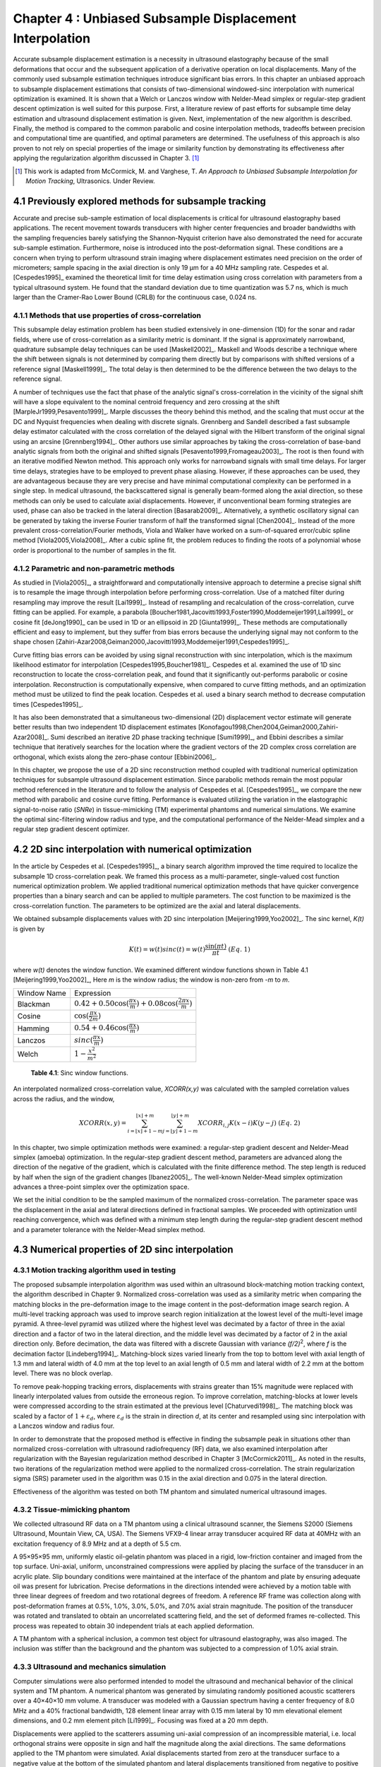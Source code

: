 ===================================================================
Chapter 4 : Unbiased Subsample Displacement Interpolation
===================================================================

.. sectnum::
  :prefix: 4.

Accurate subsample displacement estimation is a necessity in ultrasound
elastography because of the small deformations that occur and the subsequent
application of a derivative operation on local displacements.  Many of the
commonly used subsample estimation techniques introduce significant bias errors.
In this chapter an unbiased approach to subsample displacement estimations that
consists of two-dimensional windowed-sinc interpolation with numerical
optimization is examined.  It is shown that a Welch or Lanczos window with
Nelder-Mead simplex or regular-step gradient descent optimization is well suited
for this purpose.  First, a literature review of past efforts for subsample time
delay estimation and ultrasound displacement estimation is given.  Next,
implementation of the new algorithm is described.  Finally, the method is
compared to the common parabolic and cosine interpolation methods, tradeoffs
between precision and computational time are quantified, and optimal parameters
are determined.  The usefulness of this approach is also proven to not rely on
special properties of the image or similarity function by demonstrating its
effectiveness after applying the regularization algorithm discussed in Chapter
3. [#]_

.. [#] This work is adapted from McCormick, M. and Varghese, T.  *An Approach to Unbiased Subsample Interpolation
  for Motion Tracking*, Ultrasonics.  Under Review.

.. |interp_method_plot| replace:: Fig. 4.1

.. |interp_method_plot_long| replace:: **Figure 4.1**

.. |inclusion_figure| replace:: Fig. 4.2

.. |inclusion_figure_long| replace:: **Figure 4.2**

.. |window_type_plot| replace:: Fig. 4.3

.. |window_type_plot_long| replace:: **Figure 4.3**

.. |window_length_plot| replace:: Fig. 4.4

.. |window_length_plot_long| replace:: **Figure 4.4**

.. |simplex_offset_plot| replace:: Fig. 4.5

.. |simplex_offset_plot_long| replace:: **Figure 4.5**



.. |sinc_windows_table| replace:: Table 4.1

.. |sinc_windows_table_long| replace:: **Table 4.1**

.. |opt_times_table| replace:: Table 4.2

.. |opt_times_table_long| replace:: **Table 4.2**

~~~~~~~~~~~~~~~~~~~~~~~~~~~~~~~~~~~~~~~~~~~~~~~~~~
Previously explored methods for subsample tracking
~~~~~~~~~~~~~~~~~~~~~~~~~~~~~~~~~~~~~~~~~~~~~~~~~~

Accurate and precise sub-sample estimation of local displacements is critical
for ultrasound elastography based applications.  The recent movement towards transducers with
higher center frequencies and broader bandwidths with the sampling frequencies
barely satisfying the Shannon-Nyquist criterion have also demonstrated the need
for accurate sub-sample estimation.
Furthermore, noise is introduced into the post-deformation signal.
These conditions are a concern when trying to perform ultrasound strain imaging
where displacement estimates need precision on the order of micrometers;
sample spacing in the axial direction is only 19 μm for a 40 MHz sampling
rate.  Cespedes et al. [Cespedes1995]_ examined the theoretical limit for time
delay estimation using cross correlation with parameters from a typical
ultrasound system.  He found that the standard deviation due to time quantization was 5.7
ns, which is much larger than the Cramer-Rao Lower Bound (CRLB) for the continuous
case, 0.024 ns.

Methods that use properties of cross-correlation
================================================

This subsample delay estimation problem has been studied extensively in
one-dimension (1D) for
the sonar and radar fields, where use of cross-correlation as a similarity
metric is dominant.  If the signal is approximately narrowband,
quadrature subsample delay techniques can be used [Maskell2002]_.
Maskell and Woods describe a technique where the shift between signals is not
determined by comparing them directly but by comparisons with shifted versions of
a reference signal [Maskell1999]_.  The total delay is then determined to be the difference
between the two delays to the reference signal.

A number of techniques use the fact that phase of the analytic signal's
cross-correlation in the vicinity of the signal shift will have a slope
equivalent to the nominal centroid frequency and zero crossing at the shift
[MarpleJr1999,Pesavento1999]_.  Marple discusses the theory behind this method,
and the scaling that must occur at the DC and Nyquist frequencies
when dealing with discrete signals.
Grennberg and Sandell described a fast subsample delay estimator calculated with
the cross correlation of the delayed signal with the Hilbert transform of the
original signal using an arcsine [Grennberg1994]_.  Other authors use similar
approaches by taking the cross-correlation of base-band analytic signals from both
the original and shifted signals [Pesavento1999,Fromageau2003]_.  The root is
then found with an iterative modified Newton method.  This approach only works
for narrowband signals with small time delays.  For larger time delays,
strategies have to be employed to prevent phase aliasing.  However, if these
approaches can be used, they are advantageous because they are very precise and
have minimal computational complexity can be performed in a single step.
In medical ultrasound, the
backscattered signal is generally beam-formed along the axial direction, so these methods can
only be used to calculate axial displacements.  However, if unconventional
beam forming strategies are used, phase can also be tracked in the lateral
direction [Basarab2009]_.  Alternatively, a synthetic oscillatory signal can be
generated by taking the inverse Fourier transform of half the transformed signal
[Chen2004]_.  Instead of the more prevalent cross-correlation/Fourier methods,
Viola and Walker have worked on a sum-of-squared error/cubic spline method
[Viola2005,Viola2008]_.  After a cubic spline fit, the problem reduces to
finding the roots of a polynomial whose order is proportional to the number
of samples in the fit.

Parametric and non-parametric methods
=====================================

As studied in [Viola2005]_, a straightforward and computationally intensive
approach to determine a precise
signal shift is to resample the image through interpolation before performing
cross-correlation.  Use of a matched filter during resampling may improve the
result [Lai1999]_.  Instead of resampling and recalculation of the
cross-correlation, curve fitting can be applied.  For example, a parabola
[Boucher1981,Jacovitti1993,Foster1990,Moddemeijer1991,Lai1999]_ or cosine fit
[deJong1990]_ can be used in 1D or an ellipsoid in 2D [Giunta1999]_.  These
methods are computationally efficient and easy to implement, but they suffer
from bias errors because the underlying signal may not conform to the shape chosen
[Zahiri-Azar2008,Geiman2000,Jacovitti1993,Moddemeijer1991,Cespedes1995]_.

Curve fitting bias errors can be avoided by using signal reconstruction with
sinc interpolation, which is the maximum likelihood estimator for interpolation
[Cespedes1995,Boucher1981]_.  Cespedes et al. examined the use of 1D sinc
reconstruction to locate the cross-correlation peak, and found that it
significantly out-performs parabolic or cosine interpolation.  Reconstruction is
computationally expensive, when compared to curve fitting methods, and an optimization
method must be utilized to find the peak location.  Cespedes et al. used a binary
search method to decrease computation times [Cespedes1995]_.

It has also been demonstrated that a simultaneous two-dimensional (2D) displacement vector estimate will generate
better results than two independent 1D displacement estimates
[Konofagou1998,Chen2004,Geiman2000,Zahiri-Azar2008]_.  Sumi described an
iterative 2D phase tracking technique [Sumi1999]_, and Ebbini describes a similar technique
that iteratively searches for the location where the gradient vectors of the 2D
complex cross correlation are orthogonal, which exists along the zero-phase
contour [Ebbini2006]_.

In this chapter, we propose the use of a 2D sinc reconstruction method coupled
with traditional numerical optimization techniques for subsample ultrasound
displacement estimation.  Since parabolic methods remain the most popular method
referenced in the literature and to follow the analysis of Cespedes et al.
[Cespedes1995]_, we
compare the new method with parabolic and cosine curve fitting.  Performance is
evaluated utilizing the variation in the elastographic signal-to-noise ratio
(*SNRe*) in tissue-mimicking (TM) experimental phantoms and numerical simulations.  We
examine the optimal sinc-filtering window radius and type, and the computational
performance of the Nelder-Mead simplex and a regular step gradient descent
optimizer.

~~~~~~~~~~~~~~~~~~~~~~~~~~~~~~~~~~~~~~~~~~~~~~~~~
2D sinc interpolation with numerical optimization
~~~~~~~~~~~~~~~~~~~~~~~~~~~~~~~~~~~~~~~~~~~~~~~~~

In the article by Cespedes et al. [Cespedes1995]_, a binary search algorithm improved the time
required to localize the subsample 1D cross-correlation peak.
We framed this process as a multi-parameter, single-valued cost function numerical
optimization problem.  We applied traditional numerical optimization methods that
have quicker convergence properties than a binary search and can be applied to
multiple parameters.  The cost function to be maximized is the cross-correlation
function.  The parameters to be optimized are the axial and lateral
displacements.

We obtained subsample displacements values with 2D sinc interpolation
[Meijering1999,Yoo2002]_.  The sinc kernel, *K(t)* is given by

.. math:: K(t) =  w(t) sinc(t) = w(t) \frac{\sin(\pi t)}{\pi t} \;\;\;\;\; (Eq.\; 1)

where *w(t)* denotes the window function.  We examined different window
functions shown in |sinc_windows_table| [Meijering1999,Yoo2002]_,  Here *m* is the window
radius; the window is non-zero from *-m* to *m*.

============= =======================
 Window Name   Expression
------------- -----------------------
 Blackman      :math:`0.42 + 0.50 \cos(\frac{\pi x}{m}) + 0.08 \cos(\frac{2 \pi x}{m})`
 Cosine        :math:`\cos(\frac{\pi x}{2 m})`
 Hamming       :math:`0.54 + 0.46 \cos(\frac{\pi x}{m})`
 Lanczos       :math:`sinc( \frac{\pi x}{m})`
 Welch         :math:`1 - \frac{x^2}{m^2}`
============= =======================

.. highlights::

  |sinc_windows_table_long|: Sinc window functions.

An interpolated normalized cross-correlation value, *XCORR(x,y)* was calculated with
the sampled correlation values across the radius, and the window,

.. math:: XCORR(x,y) = \sum_{i=\lfloor x \rfloor + 1 - m}^{\lfloor x \rfloor + m} \sum_{j=\lfloor y \rfloor + 1 - m}^{\lfloor y \rfloor + m} XCORR_{i,j} K(x-i) K(y-j) \;\;\;\;\; (Eq.\; 2)

In this chapter, two simple optimization methods were examined: a regular-step
gradient descent and Nelder-Mead simplex (amoeba) optimization.  In the
regular-step gradient descent method, parameters are advanced along the
direction of the negative of the gradient, which is calculated with the finite
difference method.  The step length is reduced by half
when the sign of the gradient changes [Ibanez2005]_.  The well-known Nelder-Mead
simplex optimization advances a three-point simplex over the optimization space.

We set the initial condition to be the sampled maximum of the normalized
cross-correlation.  The parameter space was the displacement in the axial and
lateral directions defined in fractional samples.  We proceeded with
optimization until reaching convergence, which was defined with a minimum step length during
the regular-step gradient descent method and a parameter tolerance with the
Nelder-Mead simplex method.

~~~~~~~~~~~~~~~~~~~~~~~~~~~~~~~~~~~~~~~~~~~~~
Numerical properties of 2D sinc interpolation
~~~~~~~~~~~~~~~~~~~~~~~~~~~~~~~~~~~~~~~~~~~~~

Motion tracking algorithm used in testing
=========================================

The proposed subsample interpolation algorithm was used within an ultrasound block-matching
motion tracking context, the algorithm described in Chapter 9.  Normalized cross-correlation was used as a similarity
metric when comparing the matching blocks in the pre-deformation image to the
image content in the post-deformation image search region.  A multi-level
tracking approach was used to improve search region initialization at the lowest
level of the multi-level image pyramid.  A three-level pyramid
was utilized where the highest level was decimated by a factor of three in the
axial direction and a factor of two in the lateral direction, and the middle level
was decimated by a factor of 2 in the axial direction only.  Before decimation,
the data was filtered with a discrete Gaussian with variance *(f/2)*\ :sup:`2`, where *f*
is the decimation factor [Lindeberg1994]_.  Matching-block sizes varied linearly
from the top to bottom level with axial length of 1.3 mm and lateral width of
4.0 mm at the top level to an axial length of 0.5 mm and lateral width of 2.2 mm at
the bottom level.  There was no block overlap.

To remove peak-hopping tracking errors, displacements with strains greater than
15% magnitude were replaced with linearly interpolated values from outside the
erroneous region.  To improve correlation, matching-blocks at lower levels were
compressed according to the strain estimated at the previous level
[Chaturvedi1998]_.  The
matching block was scaled by a factor of :math:`1+\varepsilon_d`, where :math:`\varepsilon_d`
is the strain in direction *d*, at its center and resampled using sinc interpolation
with a Lanczos window and radius four.

In order to demonstrate that the proposed method is effective in finding the
subsample peak in situations other than normalized cross-correlation with
ultrasound radiofrequency (RF) data, we also examined interpolation after regularization with the
Bayesian regularization method described in Chapter 3 [McCormick2011]_.  As noted in the results, two iterations of
the regularization method were applied to the normalized cross-correlation.
The strain regularization sigma (SRS) parameter used in the algorithm was 0.15
in the axial direction and 0.075 in the lateral direction.

Effectiveness of the algorithm was tested on both TM phantom
and simulated numerical ultrasound images.

Tissue-mimicking phantom
========================


We collected ultrasound RF data on a TM phantom using a clinical ultrasound
scanner, the Siemens S2000 (Siemens Ultrasound, Mountain View, CA, USA).  The
Siemens VFX9-4 linear array transducer acquired RF data at 40MHz with an
excitation frequency of 8.9 MHz and at a depth of 5.5 cm.

A 95×95×95 mm, uniformly elastic oil-gelatin phantom was placed in a rigid, low-friction
container
and imaged from the top surface.  Uni-axial, uniform, unconstrained compressions were
applied by placing the surface of the transducer in an acrylic plate.  Slip
boundary conditions were maintained at the interface of the phantom and plate by
ensuring adequate oil was present for lubrication.  Precise deformations in the
directions intended were achieved by a motion table with three linear degrees of
freedom and two rotational degrees of freedom.  A reference RF frame was
collection along with post-deformation frames at 0.5%, 1.0%, 3.0%, 5.0%, and
7.0% axial strain magnitude.  The position of the transducer was rotated and translated to
obtain an uncorrelated scattering field, and the set of deformed frames
re-collected.  This process was repeated to obtain 30 independent trials at each
applied deformation.

A TM phantom with a spherical inclusion, a common test object for ultrasound
elastography, was also imaged.  The inclusion was stiffer than the background and
the phantom was subjected to a compression of 1.0% axial strain.

Ultrasound and mechanics simulation
===================================

Computer simulations were also performed intended to model the ultrasound and
mechanical behavior of the clinical system and TM phantom.  A numerical phantom was
generated by simulating randomly positioned acoustic scatterers over a
40×40×10 mm volume.  A transducer was modeled with a Gaussian spectrum having a
center frequency of 8.0 MHz and a 40% fractional bandwidth, 128 element linear
array with 0.15 mm lateral by 10 mm elevational element dimensions, and 0.2 mm
element pitch [Li1999]_.  Focusing was fixed at a 20 mm depth.

Displacements were applied to the scatterers assuming uni-axial compression of
an incompressible material, i.e. local orthogonal strains were opposite in sign and half the
magnitude along the axial directions.  The same deformations applied to the TM
phantom were simulated.  Axial displacements started from zero at the
transducer surface to a negative value at the bottom of the simulated phantom
and lateral displacements transitioned from negative to positive values across
the phantom with zero lateral displacement at the lateral midline.  New sets of
randomly distributed scatterers were used to create 30 independent scattering
fields with the corresponding RF data.

Behavior of optimization methods
================================


Following the analysis by Cespedes et al. [Cespedes1995]_, we evaluated the effectiveness of the
subsample interpolation method using the *SNRe* feature.

.. math:: SNR_e = \frac {m_\varepsilon} {s_\varepsilon} \;\;\;\;\; (Eq.\; 3)

The *SNRe* estimate was evaluated over the applied deformations examined for
both the TM phantom and numerical simulation, along the axial and lateral
directions, and with and without regularization.  The normal strain,
:math:`\varepsilon`, in direction *x* is the derivative of the displacement
along direction *x*, and if multiplied by 100 represents the percent elongation
of a material [Lai1993]_.  Twice the standard error calculated for the 30 trials
examined in each experiment was displayed in resulting plots.  Unless otherwise
noted, a radius of four RF data samples was used with the Welch window and
Nelder-Mead optimization.

Variations in the *SNRe* are used to compare sinc interpolation with numerical optimization via
Nelder-Mead simplex or regular step gradient descent with parabolic
interpolation, cosine interpolation, and no interpolation.

The *SNRe* was also used to evaluate the parameters of the algorithm.  With a
window radius of four samples, we compare the Blackman, Cosine, Hamming,
Lanczos, and Welch windows types.  The effect of window radius was examined along
with the convergence tolerance.

Given a convergence tolerance of 1e-5 samples, we inserted time probes in our
code to measure the average time required for convergence in an image on an
Intel Core i5 CPU clocked at 3.2 GHz.  We also measured the effect of the initial
simplex offset on the number of iterations required for convergence when using the
Nelder-Mead optimization method.

.. image:: images/interp_method.png
  :align: center
  :width: 11cm
  :height: 18.5cm

.. highlights::

  |interp_method_plot_long|: Performance of interpolation methods as compared using variations in the *SNRe* for 2D sinc
  interpolation using either Nelder-Mead simplex or regular-step gradient
  descent, parabolic interpolation, cosine interpolation, or no interpolation.
  a) TM phantom axial *SNRe* with no regularization, b) TM phantom lateral *SNRe* with no regularization,
  c) TM phantom axial *SNRe* with Bayesian regularization, d) TM phantom lateral *SNRe* with Bayesian
  regularization,
  e) simulation axial *SNRe* with no regularization, f) simulation lateral *SNRe* with no regularization,
  g) axial *SNRe* with Bayesian regularization, and h) lateral *SNRe* with Bayesian
  regularization.

The effectiveness of 2D windowed-sinc interpolation when compared to parabolic,
cosine, or no interpolation is shown in |interp_method_plot|.  The *SNRe* is
shown across the range of strains in both the lateral and axial directions.   As
shown in |interp_method_plot|\ a), no interpolation provides the worst performance,
followed by cosine interpolation, parabolic interpolation, and windowed-sinc
interpolation.  Lower *SNRe* arises for low strains from electronic and quantization noise artifacts
and increased signal decorrelation due to larger applied deformation.  For example, once we reach 7% applied deformation, motion tracking was no longer effective
due to signal decorrelation [Varghese1997]_. For all the subplots shown in |interp_method_plot|, sinc
interpolation perform equally well regardless of the optimization method
utilized.  In the axial direction with no regularization, sinc interpolation is
better than parabolic interpolation, but only significantly at lower applied
deformation, e.g. 0.5% and 1.0%.  Due to ultrasound's anisotropic resolution, lateral *SNRe* in
|interp_method_plot|\ b) is generally much lower than the axial *SNRe* as
observed from |interp_method_plot|\ a).
However, the same trend in effectiveness observed in |interp_method_plot|\ a)
can be seen in |interp_method_plot|\ b).  In the lateral case, the benefits of
sinc interpolation over parabolic interpolation are more dramatic.  When
regularization is applied in |interp_method_plot|\ c) and d), the curves shift up as
expected with improved *SNRe*.  The same ranking that resulted in the no regularization case also
occurs with regularization, although the difference between sinc and parabolic
interpolation is reduced.

.. image:: images/inclusion.png
  :align: center
  :width: 14cm
  :height: 8.3cm

.. highlights::

  |inclusion_figure_long|: Axial strain distribution of an inclusion phantom subjected to 1.0% axial strain magnitude, with  a) no
  interpolation, b) cosine interpolation, c), parabolic interpolation, and d)
  optimized sinc interpolation.  Regularization was not applied in these images.

Images of the inclusion phantom's axial strain, |inclusion_figure|,  after compression to 1.0% strain
reflect the outcomes on the uniform phantom.  Image quality with no
interpolation and cosine interpolation was significantly poorer than parabolic or
sinc interpolation.  The improvement of sinc interpolation over parabolic
interpolation is less pronounced, but still significant.  No regularization was
applied, so some noise artifacts remain after sub-sample interpolation.

The dependence on the displacement convergence tolerance with the Nelder-Mead
simplex optimization method was also studied.  The tolerance is specified in units of
data samples.  Surprisingly, the *SNRe* is relatively stable across a range of
values.  Results in the regularization case and on simulation data were similar
and are omitted for brevity.  A tolerance of 1e-5 samples appears to be
sufficient to generate consistent results.

.. image:: images/window_type.png
  :align: center
  :width: 15cm
  :height: 6.7cm

.. highlights::

  |window_type_plot_long|: Impact of the sinc window type on lateral *SNRe*.  Statistically significant
  differences were not observed along the axial direction. a) lateral
  *SNRe* with no regularization.  b) lateral *SNRe* with
  regularization.

The significance of the window type on the lateral *SNRe* is displayed in
|window_type_plot|.  No significant impact was observed in the axial direction,
and the lateral impact appears to be small but significant even though a
generous radius of four samples was used.  The Hamming window provides the worst
performance, which is consistent with the study conducted by Meijering et al. where
it was concluded that Welch, Cosine, and Lanczos windows are some of the best sinc
approximation windows for medical images, while the Hamming is among the worst [Meijering1999]_.

.. image:: images/window_length.png
  :align: center
  :width: 15cm
  :height: 6.7cm

.. highlights::

  |window_length_plot_long|: Impact of the sinc window radius in data samples.  The radius is the same in all
  directions. a) lateral *SNRe* with no regularization for the simulation and
  TM phantom with 0.5% and 1.5% nominal strain magnitude.  b) the same quantity with
  regularization.

Content in the sinc interpolation calculation is determined by both the window
type and the window radius.  Figure 4 shows the effect of window
radius in data samples on the lateral *SNRe*.  Axial *SNRe* results are similar.
For both the cases of regularization and no regularization, a radius of one or two samples is
insufficient.  In the case of no regularization, improvements appear up to a
radius of five samples.  In contrast, with regularization, little gain is
accrued after three samples.  This type of regularization localizes the
content of the similarity function, which decreases the need for an expansive interpolation window.

Since the two optimization methods generate similar results, the preferred
optimization method would be the one with improved computational efficiency.  Table 3.0 shows mean optimization
for a subsample displacement calculation.  While sinc interpolation is much more
computationally expensive than the parametric methods, the times required are
still feasible for real-time imaging.  Nelder-Mead simplex optimization is
slightly faster than gradient descent optimization, but they are very close.
Figure 5 shows that the best initial simplex offset is approximately 0.2-0.3 samples.
However, a poor choice for an initial simplex offset only generates about a 5%
increase in optimization time.

======================= ===========================================
Interpolation method     Mean optimization time [μs] ± 2*std. err.
----------------------- -------------------------------------------
Parabolic                  0.21 ± 0.022
Cosine                     1.07 ± 0.021
Sinc-Nelder-Mead           261  ± 5
Sinc-gradient-descent      277  ± 6
======================= ===========================================

.. highlights::

  |opt_times_table_long|: Optimization times.

.. image:: images/simplex_offset.png
  :align: center
  :width: 10cm
  :height: 7.5cm

.. highlights::

  |simplex_offset_plot_long|: Number of iterations until convergence is reached given the initial simplex
  offset for both directions in samples.

~~~~~~~~~~~~~~~~~~~~~~~~~~~~
Application of this method
~~~~~~~~~~~~~~~~~~~~~~~~~~~~

Bias errors that occur with parametric interpolation methods can be attributed
to a mismatch between the underlying function being interpolated and the
parametric model.  While prior articles reported fewer bias errors with cosine
interpolation relative to parabolic interpolation
[Cespedes1995,Zahiri-Azar2008]_, differences in the signal or sampling rate may
explain the better performance attributed to parabolic interpolation.  An
advantage of sinc interpolation is that it is theoretically unbiased
[Cespedes1995]_, and therefore will perform optimally despite the underlying signal.
Unlike some of methods discussed in the Introduction, this method is not
dependent on the similarity metric being normalized cross-correlation
or the signal being narrowband.  The approach was shown to be still applicable when
regularization is applied.  In addition, we perform 2D interpolation instead of
separable 1D interpolations, which may help explain some improvement seen
in the relatively noisy lateral direction.

Of course, real-world sinc interpolation has limitations due to quantization and
finite window lengths.  A similar approach that may have better performance is
one that is incorporated into the motion-tracking algorithm by Brusseau et al.
[Brusseau2008]_.  Determination of a subsample normalized
cross-correlation peak is part of an optimization approach earlier in the process; with
each subsample-shift calculation of the normalized cross-correlation involving  resampling of the
post-deformation image over the area of the matching-block.  However, this has a
significantly higher computational cost.

As shown in |interp_method_plot|, as long the optimization method can robustly
converge to the solution, the choice of optimization method does not affect the
accuracy of the result.  This particular problem is well-behaved and does not
require complex optimization methods, with only two parameters, the axial
and lateral displacements.  If the problem is initialized close to the solution, and
the similarity metric is smooth and without local maxima in the subsample
location of the peak, the peak location is estimated accurately.

While 2D sinc-interpolation based subsample displacement estimation was
not feasible in the past, acceleration of computation speeds and application of an
optimization method make the method applicable to real-time imaging.  Future
advances in computing speed will occur with multi-core CPUs and general purpose
GPUs (GPGPUs), so parallelization is an important property of an algorithm.  The
proposed algorithm is parallizable across each displacement pixel.  In our
tests, the Nelder-Mead simplex achieved convergence close to the gradient
descent method.  While gradient descent methods often converge with fewer
iterations than gradient-free methods like the Nelder-Mead simplex, they also
require calculation of the gradient at each iteration, which is computationally
expensive in this case.

There is a tradeoff between accuracy and computational burden for the window
length (radius) and convergence tolerance.  A convergence tolerance of 1e-5
samples in each direction appears to be sufficient; no gains are observed with
increasing tolerance.  Diminishing returns will be obtained with a window radius
higher than four samples.  The Welch, Lanczos, or Cosine windows should be used
to take the greatest advantage of the given radius, and the Hamming window
should be avoided.

~~~~~~~~~~
References
~~~~~~~~~~

